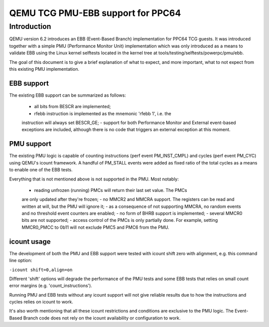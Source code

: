 ==================================
QEMU TCG PMU-EBB support for PPC64
==================================

Introduction
============

QEMU version 6.2 introduces an EBB (Event-Based Branch) implementation
for PPC64 TCG guests. It was introduced together with a simple PMU
(Performance Monitor Unit) implementation which was only introduced
as a means to validate EBB using the Linux kernel selftests located
in the kernel tree at tools/testing/selftests/powerpc/pmu/ebb.

The goal of this document is to give a brief explanation of what
to expect, and more important, what to not expect from this existing
PMU implementation.


EBB support
-----------

The existing EBB support can be summarized as follows:

 - all bits from BESCR are implemented;
 - rfebb instruction is implemented as the mnemonic 'rfebb 1', i.e. the
 instruction will always set BESCR_GE;
 - support for both Performance Monitor and External event-based exceptions
 are included, although there is no code that triggers an external exception
 at this moment.


PMU support
-----------

The existing PMU logic is capable of counting instructions (perf event
PM_INST_CMPL) and cycles (perf event PM_CYC) using QEMU's icount
framework. A handful of PM_STALL events were added as fixed ratio of
the total cycles as a means to enable one of the EBB tests.

Everything that is not mentioned above is not supported in the PMU. Most
notably:

 - reading unfrozen (running) PMCs will return their last set value. The PMCs
 are only updated after they're frozen;
 - no MMCR2 and MMCRA support. The registers can be read and written at will,
 but the PMU will ignore it;
 - as a consequence of not supporting MMCRA, no random events and no threshold
 event counters are enabled;
 - no form of BHRB support is implemented;
 - several MMCR0 bits are not supported;
 - access control of the PMCs is only partially done. For example, setting
 MMCR0_PMCC to 0b11 will not exclude PMC5 and PMC6 from the PMU.


icount usage
------------

The development of both the PMU and EBB support were tested with icount shift
zero with alignment, e.g. this command line option:

``-icount shift=0,align=on``

Different 'shift' options will degrade the performance of the PMU tests and some
EBB tests that relies on small count error margins (e.g. 'count_instructions').

Running PMU and EBB tests without any icount support will not give reliable
results due to how the instructions and cycles relies on icount to work.

It's also worth mentioning that all these icount restrictions and conditions
are exclusive to the PMU logic. The Event-Based Branch code does not rely on
the icount availability or configuration to work.
